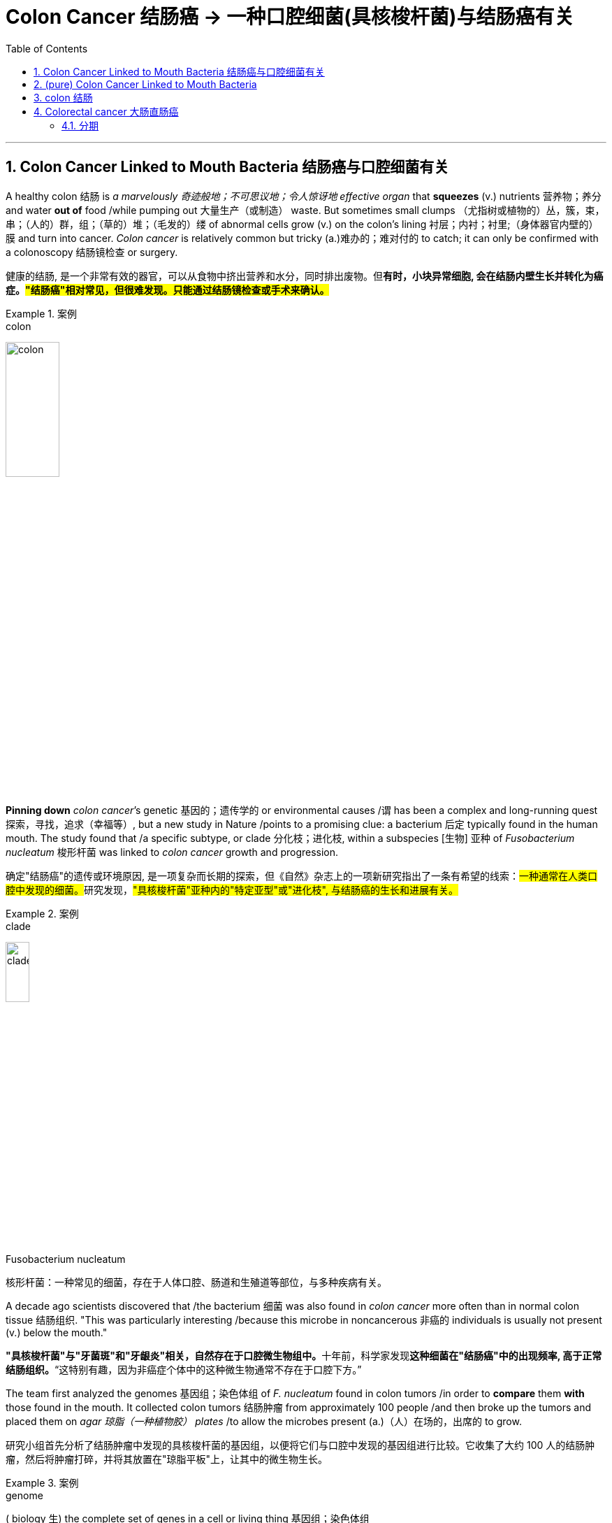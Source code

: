 
= Colon Cancer 结肠癌 -> 一种口腔细菌(具核梭杆菌)与结肠癌有关
:toc: left
:toclevels: 3
:sectnums:
:stylesheet: ../myAdocCss.css


'''

== Colon Cancer Linked to Mouth Bacteria 结肠癌与口腔细菌有关


A healthy colon 结肠 is _a marvelously 奇迹般地；不可思议地；令人惊讶地 effective organ_ that *squeezes* (v.) nutrients  营养物；养分 and water *out of* food /while pumping out 大量生产（或制造） waste. But sometimes small clumps （尤指树或植物的）丛，簇，束，串；（人的）群，组；（草的）堆；（毛发的）缕 of abnormal cells grow (v.) on the colon’s lining 衬层；内衬；衬里;（身体器官内壁的）膜 and turn into cancer. _Colon cancer_ is relatively common but tricky (a.)难办的；难对付的 to catch; it can only be confirmed with a colonoscopy 结肠镜检查 or surgery.

[.my2]
健康的结肠, 是一个非常有效的器官，可以从食物中挤出营养和水分，同时排出废物。但**有时，小块异常细胞, 会在结肠内壁生长并转化为癌症。#"结肠癌"相对常见，但很难发现。只能通过结肠镜检查或手术来确认。#**

[.my1]
.案例
====
.colon
image:../img/colon.webp[,30%]
====

*Pinning down* _colon cancer_’s genetic 基因的；遗传学的 or environmental causes /`谓` has been a complex and long-running quest 探索，寻找，追求（幸福等）, but a new study in Nature /points to a promising clue: a bacterium 后定 typically found in the human mouth. The study found that /a specific subtype, or clade 分化枝；进化枝, within a subspecies [生物] 亚种 of _Fusobacterium nucleatum_  梭形杆菌 was linked to _colon cancer_ growth and progression.

[.my2]
确定"结肠癌"的遗传或环境原因, 是一项复杂而长期的探索，但《自然》杂志上的一项新研究指出了一条有希望的线索：##一种通常在人类口腔中发现的细菌。##研究发现，#"具核梭杆菌"亚种内的"特定亚型"或"进化枝", 与结肠癌的生长和进展有关。#

[.my1]
.案例
====
.clade
image:../img/clade.png[,20%]

.Fusobacterium nucleatum
核形杆菌：一种常见的细菌，存在于人体口腔、肠道和生殖道等部位，与多种疾病有关。

====

A decade ago scientists discovered that /the bacterium 细菌 was also found in _colon cancer_ more often than in normal colon tissue 结肠组织. "This was particularly interesting /because this microbe in noncancerous 非癌的 individuals is usually not present (v.) below the mouth."

[.my2]
**"具核梭杆菌"与"牙菌斑"和"牙龈炎"相关，自然存在于口腔微生物组中。**十年前，科学家发现**这种细菌在"结肠癌"中的出现频率, 高于正常结肠组织。**“这特别有趣，因为非癌症个体中的这种微生物通常不存在于口腔下方。”


The team first analyzed the genomes 基因组；染色体组 of _F. nucleatum_ found in colon tumors /in order to *compare* them *with* those found in the mouth. It collected colon tumors 结肠肿瘤 from approximately 100 people /and then broke up the tumors and placed them on _agar 琼脂（一种植物胶） plates_ /to allow the microbes present (a.)（人）在场的，出席的 to grow.

[.my2]
研究小组首先分析了结肠肿瘤中发现的具核梭杆菌的基因组，以便将它们与口腔中发现的基因组进行比较。它收集了大约 100 人的结肠肿瘤，然后将肿瘤打碎，并将其放置在"琼脂平板"上，让其中的微生物生长。


[.my1]
.案例
====
.genome
( biology 生) the complete set of genes in a cell or living thing 基因组；染色体组 +

.agar plate
琼脂平板：一种通常是无菌的培养皿，内部填充了经过准备的含有营养物质的"琼脂固体培养基"。在这种培养基上，可以将细菌扩增并进行研究。 +
image:../img/agar plate.jpg[,10%]
====

After *isolating* (v.)（使）隔离，孤立，脱离 the F. nucleatum *from* these cultures 培养物；培养细胞；培养菌；（为医疗、科研或食品生产而作细胞或细菌的）培养, the scientists performed (v.) a process called _long-read sequencing_ 长读长测序 to get a comprehensive 综合性的，全面的 look at the bacterium’s genome.

[.my2]
从这些培养物中分离出具核梭杆菌后，科学家们进行了一种称为"长读长测序"的过程，以全面了解该细菌的基因组。

[.my1]
.案例
====
.long-read sequencing
long-read sequencing，LRS 长读长测序.
====

The team *compared* these sequences from the colon cancer tissues *with* those of F. nucleatum from the mouth of healthy individuals. This revealed 揭示；显示；透露 two main clades within a subspecies (called F. nucleatum animalis) that were distinguished (v.)区分；辨别；分清 by differences in _DNA bases_ 碱 and patterns of _encoded proteins_ 编码蛋白质. Bacteria in the two clades /also had distinct appearances under the microscope: specimens 样品；样本；标本 in the second clade /were longer and thinner than those from the first.

[.my2]
**研究小组将来自"结肠癌组织"的这些序列, 与来自健康个体口腔的"具核梭菌"的序列, 进行了比较。这揭示了一个亚种（称为动物具核梭菌）内的两个主要进化枝，**它们通过 DNA 碱基, 和编码蛋白质模式的差异, 进行区分。这两个进化枝中的细菌, 在显微镜下也有不同的外观：第二个进化枝中的样本, 比第一个进化枝中的样本, 更长更薄。


[.my1]
.案例
====
.base
[ C] a chemical substance, for example an alkali , that can combine with an acid to form a salt 碱
====

F.nucleatum animalis from the colon tumors /fell (v.)属于（某类、群体、责任范围） overwhelmingly into the second clade. This clade’s genomes /`谓` seemed to code (v.) for characteristics 后定 that would help the bacteria survive (v.) the perilous journey from the mouth to the intestine 肠 —such as the ability to gain nutrients in hostile environments (such as an inflamed gastrointestinal 胃肠的 tract) or to better invade (v.) cells. These microbes also have “one of the most potent acid-resistant systems” found in bacteria, which lets them tolerate (v.) the stomach’s acidic environment.

[.my2]
**来自"结肠肿瘤"的"具核梭菌"绝大多数落入第二分支。这个分支的基因组似乎编码了一些特征，这些特征可以帮助细菌在"从口腔到肠道"的危险旅程中, 生存下来，**例如在恶劣环境（例如发炎的胃肠道）中, 获取营养, 或更好地侵入细胞的能力。*这些微生物还具有细菌中发现的“最有效的耐酸系统之一”，这使它们能够耐受胃的酸性环境。*

The findings suggested that /the microbes in the second clade were more strongly associated with colon cancer, leading the researchers to explore (v.) further /how these microbes interacted (v.)相互作用 with the intestine 肠 in a mouse model. They gave one group of mice a single oral (a.)用口的；口腔的；口服的 dose of F. nucleatum animalis from clade 1 /and another a dose of clade 2 /and then counted (v.) the number of tumors that formed. Mice in the clade 2 group /developed a significantly higher number of large _intestinal tumors_ *in comparison with* 与……比较，同……比较起来 those given clade 1 bacteria or a nonbacterial control.

[.my2]
**研究结果表明，第二个分支中的微生物, 与"结肠癌"的相关性更强，**这促使研究人员进一步探索, 这些微生物如何在小鼠模型中, 与"肠道"相互作用。他们给一组小鼠口服单剂量的来自进化枝 1 的具核梭菌，另一组小鼠口服剂量的进化枝 2，然后计算形成的肿瘤数量。与接受进化枝 1 细菌或非细菌对照的小鼠相比，进化枝 2 组的小鼠出现大肠肿瘤的数量, 明显增多。


When the scientists measured (v.) _metabolic 新陈代谢的 molecules inside tumors_ from the mice with clade 2 bacteria, they found #more# molecules 后定 *associated with* 与……有关 _cellular 细胞的；由细胞组成的 damage_ from _oxidative 氧化的 stress_, cancer cell division and inflammation #than# mice in the control and clade 1 bacteria groups. “This supports (v.) the idea /that clade 2 bacteria *are contributing to* this proinflammatory 促炎的, pro-oncogenic 促进致瘤的 environment,” Zepeda-Rivera says.

[.my2]
当科学家们测量携带进化枝 2 细菌的小鼠肿瘤内的代谢分子时，他们发现，与对照组和进化枝 1 细菌组的小鼠相比，与"氧化应激"、"癌细胞分裂", 和"炎症"造成的细胞损伤相关的分子更多。 Zepeda-Rivera 说：“这支持了这样的观点，即进化枝 2 细菌, 对这种促炎、促癌环境做出了贡献。”

though 虽然，尽管；可是，不过, that more evidence from a larger group of people with colon cancer /is needed, as well as more research /to see how exactly the bacteria might *contribute to* inflammation and cancer progression.

[.my2]
需要更多来自更多"结肠癌"患者的证据，以及更多研究来了解细菌到底如何促进"炎症"和"癌症"进展。

The study’s findings /might also help (v.) in the search for a low-cost, noninvasive 非侵袭的；非侵害的 strategy to identify (v.) people at higher risk for colon cancer.  “We need an approach that enables us *to zero (v.) in on* 集中全部注意力于,（用枪炮等）瞄准 people with higher risk.”  A test could be developed *to simply screen (v.)筛查；检查 for* the presence of this bacteria 方式状 with _a mouth swab_ (n.)（医用的）拭子，药签 or _stool 大便；粪便 sample_; clade 2 bacteria were found to be more prevalent (a.)盛行的，普遍的 in _fecal 排泄物的 samples_ from those with colon cancer, too.

[.my2]
这项研究的结果, 也可能**有助于寻找一种低成本、无创的策略, 来识别结肠癌高危人群。** “我们需要一种方法，使我们能够将风险较高的人归零，”**可以开发一种测试，通过口腔拭子或粪便样本, 来简单地筛查这种细菌的存在。**研究还发现，2 分支细菌在结肠癌患者的粪便样本中也更为普遍。

[.my1]
.案例
====
.zero
*zero (v.) ˈin on sb/sth* +
(1) to fix all your attention on the person or thing mentioned 集中全部注意力于 +
- They *zeroed in on* the key issues.他们集中讨论了关键问题。 +
(2) to aim guns, etc. at the person or thing mentioned （用枪炮等）瞄准

.screen
[ often passive] (v.)*~ (sb) (for sth)* : to examine people in order to find out if they have a particular disease or illness 筛查；检查 +
- Men over 55 should be regularly screened (v.) for prostate cancer. 55岁以上的男性应定期做前列腺癌检查。

.swab
(n.)
1.a piece of soft material used by a doctor, nurse, etc. for cleaning wounds or taking a sample from sb's body for testing（医用的）拭子，药签 +
2.an act of taking a sample from sb's body, with a swab 用拭子对（人体）化验标本的采集 +

-> 缩写自 swabber,拖把，尤指清扫甲板的拖把，来自荷兰语 zwabber,来自 Proto-Germanic*swabb, 拖，可能来自拟声词，模仿拖地的声音。后用于指医用的拭子，药签，且成为主要词义。 +
image:../img/swab.jpg[,10%]

====


'''

== (pure) Colon Cancer Linked to Mouth Bacteria




A healthy colon is a marvelously effective organ that squeezes nutrients and water out of food while pumping out waste. But sometimes small clumps of abnormal cells grow on the colon’s lining and turn into cancer. Colon cancer is relatively common but tricky to catch; it can only be confirmed with a colonoscopy or surgery.


Pinning down colon cancer’s genetic or environmental causes has been a complex and long-running quest, but a new study in Nature points to a promising clue: a bacterium typically found in the human mouth. The study found that a specific subtype, or clade, within a subspecies of Fusobacterium nucleatum was linked to colon cancer growth and progression.

A decade ago scientists discovered that the bacterium was also found in colon cancer more often than in normal colon tissue. "This was particularly interesting because this microbe in noncancerous individuals is usually not present below the mouth."



The team first analyzed the genomes of F. nucleatum found in colon tumors in order to compare them with those found in the mouth. It collected colon tumors from approximately 100 people and then broke up the tumors and placed them on agar plates to allow the microbes present to grow.




After isolating the F. nucleatum from these cultures, the scientists performed a process called long-read sequencing to get a comprehensive look at the bacterium’s genome.



The team compared these sequences from the colon cancer tissues with those of F. nucleatum from the mouth of healthy individuals. This revealed two main clades within a subspecies (called F. nucleatum animalis) that were distinguished by differences in DNA bases and patterns of encoded proteins. Bacteria in the two clades also had distinct appearances under the microscope: specimens in the second clade were longer and thinner than those from the first.



F.nucleatum animalis from the colon tumors fell overwhelmingly into the second clade. This clade’s genomes seemed to code for characteristics that would help the bacteria survive the perilous journey from the mouth to the intestine—such as the ability to gain nutrients in hostile environments (such as an inflamed gastrointestinal tract) or to better invade cells. These microbes also have “one of the most potent acid-resistant systems” found in bacteria, which lets them tolerate the stomach’s acidic environment.

The findings suggested that the microbes in the second clade were more strongly associated with colon cancer, leading the researchers to explore further how these microbes interacted with the intestine in a mouse model. They gave one group of mice a single oral dose of F. nucleatum animalis from clade 1 and another a dose of clade 2 and then counted the number of tumors that formed. Mice in the clade 2 group developed a significantly higher number of large intestinal tumors in comparison with those given clade 1 bacteria or a nonbacterial control.



When the scientists measured metabolic molecules inside tumors from the mice with clade 2 bacteria, they found more molecules associated with cellular damage from oxidative stress, cancer cell division and inflammation than mice in the control and clade 1 bacteria groups. “This supports the idea that clade 2 bacteria are contributing to this proinflammatory, pro-oncogenic environment,” Zepeda-Rivera says.



though, that more evidence from a larger group of people with colon cancer is needed, as well as more research to see how exactly the bacteria might contribute to inflammation and cancer progression.


The study’s findings might also help in the search for a low-cost, noninvasive strategy to identify people at higher risk for colon cancer.  “We need an approach that enables us to zero in on people with higher risk.”  A test could be developed to simply screen for the presence of this bacteria with a mouth swab or stool sample; clade 2 bacteria were found to be more prevalent in fecal samples from those with colon cancer, too.



'''



== colon 结肠

colon: ( anatomy 解) the main part of the large intestine (= part of the bowels )结肠 +

image:../img/colon.webp[,50%]

结肠，中国古称回肠，是大多数脊椎动物**消化系统的最后一部分，**在将固体废物排出体外前吸收水和盐。 +
*按《格雷氏解剖学》定义，人体"结肠"并不等同"大肠"；但许多书籍与学者将之视为同义词*，且将"盲肠"视为"升结肠"的一部分.

**结肠（colon）是介于"盲肠"与"直肠"之间的一段大肠，**结肠在右髂窝内续于盲肠，在第3骶椎平面连接直肠。结肠分升结肠、横结肠、降结肠和乙状结肠4部，大部分固定于腹后壁. +
**结肠的排列酷似英文字母“M”，将小肠包围在内。**结肠的直径自其起端6cm，逐渐递减为乙状结肠末端的2.5cm，这是结肠肠腔最狭细的部位。

[.small]
[options="autowidth" cols="1a,1a"]
|===
|Header 1 |Header 2

|image:../img/colon3.png[,80%]
|image:../img/colon4.png[,80%] +
1.升结肠 2.横结肠 3.降结肠 4.乙状结肠 5.直肠
|===


在不同的生物体之间的"结肠"的功能, 有差异。结肠主要是负责储存废物，回收水，保持水分平衡，吸收一些维生素，如维生素K，并提供辅助菌群发酵的位置。

*食糜达到"结肠"的时候，大部分的营养物质和90％的水, 已经被人体吸收。在这时，剩下的是一些电解质如钠，镁，氯, 以及摄入食物中不能消化的部分*（例如，摄入的直链淀粉的很大一部分，迄今尚未消化的蛋白质，以及主要是可溶性或不溶性的碳水化合物的膳食纤维）。

由于通过大肠的肌肉移动食糜，剩余的水大部分被吸收，而食糜混有粘液和细菌（称为肠道菌群），成为粪便。**当粪便进入"升结肠"时尚算是液体。**结肠肌肉将含水量高的粪便向前移动，**并慢慢地吸收所有多余的水分。当粪便进入"降结肠"时已成为半固态。**其中细菌分解食物纤维为自己的养料，产生醋酸，丙酸和丁酸等副产品，这又是滋养结肠内壁细胞的养份。**蛋白质无法在此消化。**

**大肠不产生消化酶 - 化学性消化是食糜到达大肠前, 在"小肠"完成。**

*结肠的pH值在5.5和7之间（微酸性至中性）。*

其他动物，包括猿和其他灵长类动物, 有比例较大的结肠，使它们能从植物材料得到更多的养分，所以它们饮食中植物材料比例, 能够比人类高。

'''

== Colorectal cancer 大肠直肠癌

局限在肠壁的"大肠直肠癌"可能借由手术治愈，然而当癌症已扩散或转移时则不然，此时则以改善生活品质, 及症状为治疗目标。*在美国，五年存活率约65%.*

75~95%的大肠癌发病人群没有或少见遗传因素。**其他危险因素包括: **年龄增大、男性、**“脂肪”高摄入量（high intake of fat）、酒精或红肉、 加工肉品、肥胖、吸烟和缺乏体能锻炼。大约10%的病例与缺乏运动有关。**饮酒的危害在超过每天一杯后逐步提升。

**结肠癌在早期并无明显症状，直到发病中晚期发现为止，**许多组织建议定期筛检疾病，目前检查直肠癌的方式是利用粪便潜血筛检和结肠镜检查。其症状有：

- 改变排便习惯 +
- 便血或直肠出血 +
- 大便有黏液 +
- 感觉排便功能不全 +

==== 分期

**医学界对癌症进行分期（分级）的目的, 主要是有利于指导临床治疗决策, 以及预测病人的预后，**对结肠癌分期也是一样。分期大致有3大方法：

[.small]
[options="autowidth" cols="1a,1a"]
|===
|Header 1 |Header 2

|美国联合癌症委员会（AJCC）大肠直肠癌的分期法
|- 0期：*原位癌，没有局部淋巴结之转移，没有远处转移。*
- I 期：**肿瘤侵犯到黏膜下层或肌肉层，**没有局部淋巴结之转移，没有远处转移。
- II 期：**肿瘤侵犯穿透肌肉层, 至浆膜层或无腹膜覆盖之大肠及直肠周围组织，**没有局部淋巴结之转移，没有远处转移。
- III 期：**肿瘤直接侵犯至其他器官，有局部淋巴结之转移，**但没有远处转移。
- IV 期：*肿瘤直接侵犯至其他器官，有局部淋巴结之转移和远处转移。*

|Dukes分期法
|于1932年，由病理学家Cuthbert Dukes所提出，以英文字母ABCD分别取代以罗马数字I至IV来代表第一至第四期。

- A期是表示癌症局限在肠道本身。 +
- B期表示侵犯至肠道外的脂肪组织, 未有其它转移。 +
- C期表示有了淋巴结转移，且不论肿瘤是否以穿出肠道。 +
- D则代表有了远处器官转移。 +

|Astler-Coller分期法
|于1954年提出，根据Dukes分期法将B、C两期再作进一步细分。

- B1指肿瘤局限于固有层肌肉内侧。
- B2是指肿瘤侵犯至肠壁周边的脂肪组织。
- C1是有了淋巴结转移，旦未侵犯肠壁外的脂肪组织。
- C2则是肿瘤有淋巴转移, 而且合并侵犯到周边的脂肪组织。
|===



'''





